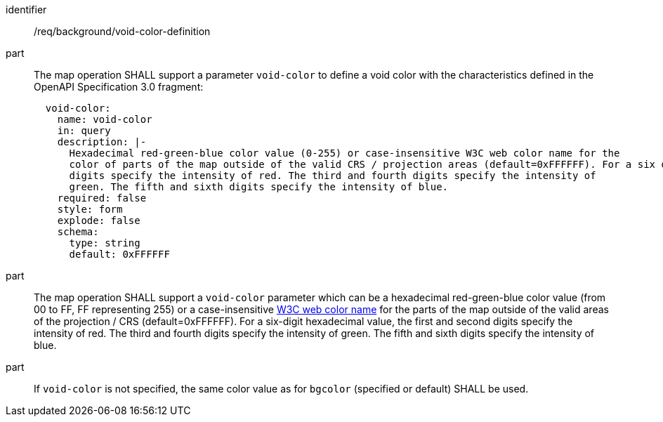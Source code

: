 [[req_background_void-color-definition]]

[requirement]
====
[%metadata]
identifier:: /req/background/void-color-definition
part:: The map operation SHALL support a parameter `void-color` to define a void color with the characteristics defined in the OpenAPI Specification 3.0 fragment:
+
[source,YAML]
----
  void-color:
    name: void-color
    in: query
    description: |-
      Hexadecimal red-green-blue color value (0-255) or case-insensitive W3C web color name for the
      color of parts of the map outside of the valid CRS / projection areas (default=0xFFFFFF). For a six digit hexadecimal value, the first and second
      digits specify the intensity of red. The third and fourth digits specify the intensity of
      green. The fifth and sixth digits specify the intensity of blue.
    required: false
    style: form
    explode: false
    schema:
      type: string
      default: 0xFFFFFF
----
part:: The map operation SHALL support a `void-color` parameter which can be a hexadecimal red-green-blue color value (from 00 to FF, FF representing 255) or a case-insensitive https://www.w3.org/wiki/CSS/Properties/color/keywords[W3C web color name] for the parts of the map outside of the valid areas of the projection / CRS (default=0xFFFFFF). For a six-digit hexadecimal value, the first and second digits specify the intensity of red. The third and fourth digits specify the intensity of green. The fifth and sixth digits specify the intensity of blue.
part:: If `void-color` is not specified, the same color value as for `bgcolor` (specified or default) SHALL be used.
====
